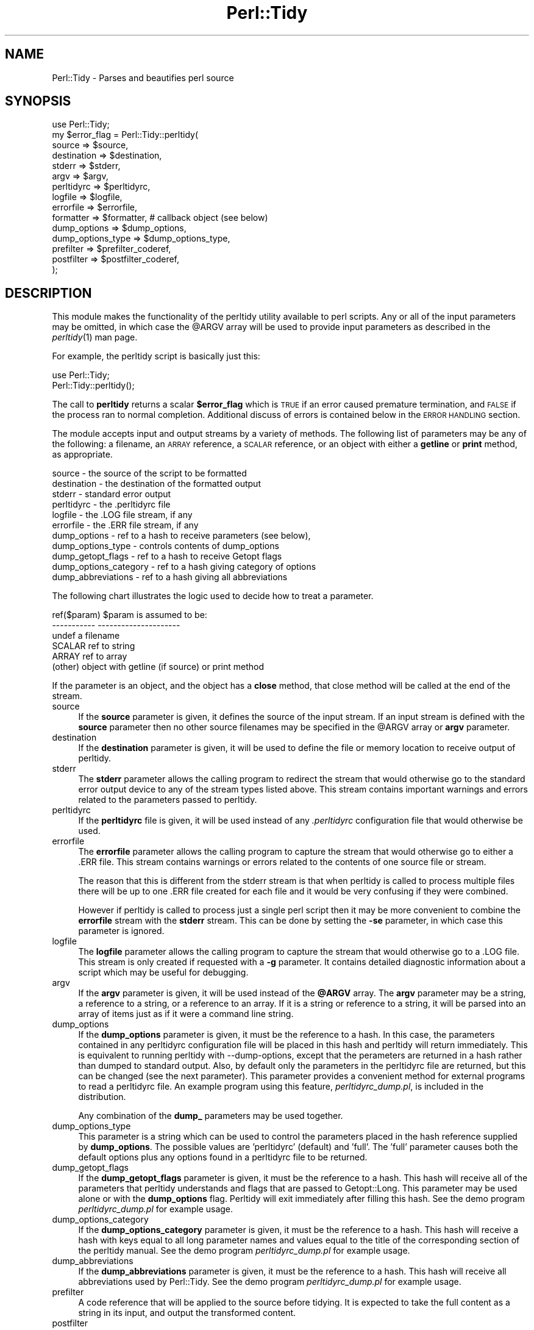 .\" Automatically generated by Pod::Man 2.25 (Pod::Simple 3.28)
.\"
.\" Standard preamble:
.\" ========================================================================
.de Sp \" Vertical space (when we can't use .PP)
.if t .sp .5v
.if n .sp
..
.de Vb \" Begin verbatim text
.ft CW
.nf
.ne \\$1
..
.de Ve \" End verbatim text
.ft R
.fi
..
.\" Set up some character translations and predefined strings.  \*(-- will
.\" give an unbreakable dash, \*(PI will give pi, \*(L" will give a left
.\" double quote, and \*(R" will give a right double quote.  \*(C+ will
.\" give a nicer C++.  Capital omega is used to do unbreakable dashes and
.\" therefore won't be available.  \*(C` and \*(C' expand to `' in nroff,
.\" nothing in troff, for use with C<>.
.tr \(*W-
.ds C+ C\v'-.1v'\h'-1p'\s-2+\h'-1p'+\s0\v'.1v'\h'-1p'
.ie n \{\
.    ds -- \(*W-
.    ds PI pi
.    if (\n(.H=4u)&(1m=24u) .ds -- \(*W\h'-12u'\(*W\h'-12u'-\" diablo 10 pitch
.    if (\n(.H=4u)&(1m=20u) .ds -- \(*W\h'-12u'\(*W\h'-8u'-\"  diablo 12 pitch
.    ds L" ""
.    ds R" ""
.    ds C` ""
.    ds C' ""
'br\}
.el\{\
.    ds -- \|\(em\|
.    ds PI \(*p
.    ds L" ``
.    ds R" ''
'br\}
.\"
.\" Escape single quotes in literal strings from groff's Unicode transform.
.ie \n(.g .ds Aq \(aq
.el       .ds Aq '
.\"
.\" If the F register is turned on, we'll generate index entries on stderr for
.\" titles (.TH), headers (.SH), subsections (.SS), items (.Ip), and index
.\" entries marked with X<> in POD.  Of course, you'll have to process the
.\" output yourself in some meaningful fashion.
.ie \nF \{\
.    de IX
.    tm Index:\\$1\t\\n%\t"\\$2"
..
.    nr % 0
.    rr F
.\}
.el \{\
.    de IX
..
.\}
.\"
.\" Accent mark definitions (@(#)ms.acc 1.5 88/02/08 SMI; from UCB 4.2).
.\" Fear.  Run.  Save yourself.  No user-serviceable parts.
.    \" fudge factors for nroff and troff
.if n \{\
.    ds #H 0
.    ds #V .8m
.    ds #F .3m
.    ds #[ \f1
.    ds #] \fP
.\}
.if t \{\
.    ds #H ((1u-(\\\\n(.fu%2u))*.13m)
.    ds #V .6m
.    ds #F 0
.    ds #[ \&
.    ds #] \&
.\}
.    \" simple accents for nroff and troff
.if n \{\
.    ds ' \&
.    ds ` \&
.    ds ^ \&
.    ds , \&
.    ds ~ ~
.    ds /
.\}
.if t \{\
.    ds ' \\k:\h'-(\\n(.wu*8/10-\*(#H)'\'\h"|\\n:u"
.    ds ` \\k:\h'-(\\n(.wu*8/10-\*(#H)'\`\h'|\\n:u'
.    ds ^ \\k:\h'-(\\n(.wu*10/11-\*(#H)'^\h'|\\n:u'
.    ds , \\k:\h'-(\\n(.wu*8/10)',\h'|\\n:u'
.    ds ~ \\k:\h'-(\\n(.wu-\*(#H-.1m)'~\h'|\\n:u'
.    ds / \\k:\h'-(\\n(.wu*8/10-\*(#H)'\z\(sl\h'|\\n:u'
.\}
.    \" troff and (daisy-wheel) nroff accents
.ds : \\k:\h'-(\\n(.wu*8/10-\*(#H+.1m+\*(#F)'\v'-\*(#V'\z.\h'.2m+\*(#F'.\h'|\\n:u'\v'\*(#V'
.ds 8 \h'\*(#H'\(*b\h'-\*(#H'
.ds o \\k:\h'-(\\n(.wu+\w'\(de'u-\*(#H)/2u'\v'-.3n'\*(#[\z\(de\v'.3n'\h'|\\n:u'\*(#]
.ds d- \h'\*(#H'\(pd\h'-\w'~'u'\v'-.25m'\f2\(hy\fP\v'.25m'\h'-\*(#H'
.ds D- D\\k:\h'-\w'D'u'\v'-.11m'\z\(hy\v'.11m'\h'|\\n:u'
.ds th \*(#[\v'.3m'\s+1I\s-1\v'-.3m'\h'-(\w'I'u*2/3)'\s-1o\s+1\*(#]
.ds Th \*(#[\s+2I\s-2\h'-\w'I'u*3/5'\v'-.3m'o\v'.3m'\*(#]
.ds ae a\h'-(\w'a'u*4/10)'e
.ds Ae A\h'-(\w'A'u*4/10)'E
.    \" corrections for vroff
.if v .ds ~ \\k:\h'-(\\n(.wu*9/10-\*(#H)'\s-2\u~\d\s+2\h'|\\n:u'
.if v .ds ^ \\k:\h'-(\\n(.wu*10/11-\*(#H)'\v'-.4m'^\v'.4m'\h'|\\n:u'
.    \" for low resolution devices (crt and lpr)
.if \n(.H>23 .if \n(.V>19 \
\{\
.    ds : e
.    ds 8 ss
.    ds o a
.    ds d- d\h'-1'\(ga
.    ds D- D\h'-1'\(hy
.    ds th \o'bp'
.    ds Th \o'LP'
.    ds ae ae
.    ds Ae AE
.\}
.rm #[ #] #H #V #F C
.\" ========================================================================
.\"
.IX Title "Perl::Tidy 3"
.TH Perl::Tidy 3 "2013-09-22" "perl v5.16.2" "User Contributed Perl Documentation"
.\" For nroff, turn off justification.  Always turn off hyphenation; it makes
.\" way too many mistakes in technical documents.
.if n .ad l
.nh
.SH "NAME"
Perl::Tidy \- Parses and beautifies perl source
.SH "SYNOPSIS"
.IX Header "SYNOPSIS"
.Vb 1
\&    use Perl::Tidy;
\&
\&    my $error_flag = Perl::Tidy::perltidy(
\&        source            => $source,
\&        destination       => $destination,
\&        stderr            => $stderr,
\&        argv              => $argv,
\&        perltidyrc        => $perltidyrc,
\&        logfile           => $logfile,
\&        errorfile         => $errorfile,
\&        formatter         => $formatter,           # callback object (see below)
\&        dump_options      => $dump_options,
\&        dump_options_type => $dump_options_type,
\&        prefilter         => $prefilter_coderef,
\&        postfilter        => $postfilter_coderef,
\&    );
.Ve
.SH "DESCRIPTION"
.IX Header "DESCRIPTION"
This module makes the functionality of the perltidy utility available to perl
scripts.  Any or all of the input parameters may be omitted, in which case the
\&\f(CW@ARGV\fR array will be used to provide input parameters as described
in the \fIperltidy\fR\|(1) man page.
.PP
For example, the perltidy script is basically just this:
.PP
.Vb 2
\&    use Perl::Tidy;
\&    Perl::Tidy::perltidy();
.Ve
.PP
The call to \fBperltidy\fR returns a scalar \fB\f(CB$error_flag\fB\fR which is \s-1TRUE\s0 if an
error caused premature termination, and \s-1FALSE\s0 if the process ran to normal
completion.  Additional discuss of errors is contained below in the \s-1ERROR\s0
\&\s-1HANDLING\s0 section.
.PP
The module accepts input and output streams by a variety of methods.
The following list of parameters may be any of the following: a
filename, an \s-1ARRAY\s0 reference, a \s-1SCALAR\s0 reference, or an object with
either a \fBgetline\fR or \fBprint\fR method, as appropriate.
.PP
.Vb 11
\&        source            \- the source of the script to be formatted
\&        destination       \- the destination of the formatted output
\&        stderr            \- standard error output
\&        perltidyrc        \- the .perltidyrc file
\&        logfile           \- the .LOG file stream, if any 
\&        errorfile         \- the .ERR file stream, if any
\&        dump_options      \- ref to a hash to receive parameters (see below), 
\&        dump_options_type \- controls contents of dump_options
\&        dump_getopt_flags \- ref to a hash to receive Getopt flags
\&        dump_options_category \- ref to a hash giving category of options
\&        dump_abbreviations    \- ref to a hash giving all abbreviations
.Ve
.PP
The following chart illustrates the logic used to decide how to
treat a parameter.
.PP
.Vb 6
\&   ref($param)  $param is assumed to be:
\&   \-\-\-\-\-\-\-\-\-\-\-  \-\-\-\-\-\-\-\-\-\-\-\-\-\-\-\-\-\-\-\-\-
\&   undef        a filename
\&   SCALAR       ref to string
\&   ARRAY        ref to array
\&   (other)      object with getline (if source) or print method
.Ve
.PP
If the parameter is an object, and the object has a \fBclose\fR method, that
close method will be called at the end of the stream.
.IP "source" 4
.IX Item "source"
If the \fBsource\fR parameter is given, it defines the source of the input stream.
If an input stream is defined with the \fBsource\fR parameter then no other source
filenames may be specified in the \f(CW@ARGV\fR array or \fBargv\fR parameter.
.IP "destination" 4
.IX Item "destination"
If the \fBdestination\fR parameter is given, it will be used to define the
file or memory location to receive output of perltidy.
.IP "stderr" 4
.IX Item "stderr"
The \fBstderr\fR parameter allows the calling program to redirect the stream that
would otherwise go to the standard error output device to any of the stream
types listed above.  This stream contains important warnings and errors 
related to the parameters passed to perltidy.
.IP "perltidyrc" 4
.IX Item "perltidyrc"
If the \fBperltidyrc\fR file is given, it will be used instead of any
\&\fI.perltidyrc\fR configuration file that would otherwise be used.
.IP "errorfile" 4
.IX Item "errorfile"
The \fBerrorfile\fR parameter allows the calling program to capture
the stream that would otherwise go to either a .ERR file.  This
stream contains warnings or errors related to the contents of one
source file or stream.
.Sp
The reason that this is different from the stderr stream is that when perltidy
is called to process multiple files there will be up to one .ERR file created
for each file and it would be very confusing if they were combined.
.Sp
However if perltidy is called to process just a single perl script then it may
be more convenient to combine the \fBerrorfile\fR stream with the \fBstderr\fR
stream.  This can be done by setting the \fB\-se\fR parameter, in which case this
parameter is ignored.
.IP "logfile" 4
.IX Item "logfile"
The \fBlogfile\fR parameter allows the calling program to capture
the stream that would otherwise go to a .LOG file.  This
stream is only created if requested with a \fB\-g\fR parameter.  It 
contains detailed diagnostic information about a script
which may be useful for debugging.
.IP "argv" 4
.IX Item "argv"
If the \fBargv\fR parameter is given, it will be used instead of the
\&\fB\f(CB@ARGV\fB\fR array.  The \fBargv\fR parameter may be a string, a reference to a
string, or a reference to an array.  If it is a string or reference to a
string, it will be parsed into an array of items just as if it were a
command line string.
.IP "dump_options" 4
.IX Item "dump_options"
If the \fBdump_options\fR parameter is given, it must be the reference to a hash.
In this case, the parameters contained in any perltidyrc configuration file
will be placed in this hash and perltidy will return immediately.  This is
equivalent to running perltidy with \-\-dump\-options, except that the perameters
are returned in a hash rather than dumped to standard output.  Also, by default
only the parameters in the perltidyrc file are returned, but this can be
changed (see the next parameter).  This parameter provides a convenient method
for external programs to read a perltidyrc file.  An example program using
this feature, \fIperltidyrc_dump.pl\fR, is included in the distribution.
.Sp
Any combination of the \fBdump_\fR parameters may be used together.
.IP "dump_options_type" 4
.IX Item "dump_options_type"
This parameter is a string which can be used to control the parameters placed
in the hash reference supplied by \fBdump_options\fR.  The possible values are
\&'perltidyrc' (default) and 'full'.  The 'full' parameter causes both the
default options plus any options found in a perltidyrc file to be returned.
.IP "dump_getopt_flags" 4
.IX Item "dump_getopt_flags"
If the \fBdump_getopt_flags\fR parameter is given, it must be the reference to a
hash.  This hash will receive all of the parameters that perltidy understands
and flags that are passed to Getopt::Long.  This parameter may be
used alone or with the \fBdump_options\fR flag.  Perltidy will
exit immediately after filling this hash.  See the demo program
\&\fIperltidyrc_dump.pl\fR for example usage.
.IP "dump_options_category" 4
.IX Item "dump_options_category"
If the \fBdump_options_category\fR parameter is given, it must be the reference to a
hash.  This hash will receive a hash with keys equal to all long parameter names
and values equal to the title of the corresponding section of the perltidy manual.
See the demo program \fIperltidyrc_dump.pl\fR for example usage.
.IP "dump_abbreviations" 4
.IX Item "dump_abbreviations"
If the \fBdump_abbreviations\fR parameter is given, it must be the reference to a
hash.  This hash will receive all abbreviations used by Perl::Tidy.  See the
demo program \fIperltidyrc_dump.pl\fR for example usage.
.IP "prefilter" 4
.IX Item "prefilter"
A code reference that will be applied to the source before tidying. It is
expected to take the full content as a string in its input, and output the
transformed content.
.IP "postfilter" 4
.IX Item "postfilter"
A code reference that will be applied to the tidied result before outputting.
It is expected to take the full content as a string in its input, and output
the transformed content.
.Sp
Note: A convenient way to check the function of your custom prefilter and
postfilter code is to use the \-\-notidy option, first with just the prefilter
and then with both the prefilter and postfilter.  See also the file
\&\fBfilter_example.pl\fR in the perltidy distribution.
.SH "ERROR HANDLING"
.IX Header "ERROR HANDLING"
Perltidy will return with an error flag indicating if the process had to be
terminated early due to errors in the input parameters.  This can happen for
example if a parameter is misspelled or given an invalid value.  The calling
program should check this flag because if it is set the destination stream will
be empty or incomplete and should be ignored.  Error messages in the \fBstderr\fR
stream will indicate the cause of any problem.
.PP
If the error flag is not set then perltidy ran to completion.   However there
may still be warning messages in the \fBstderr\fR stream related to control
parameters, and there may be warning messages in the \fBerrorfile\fR stream
relating to possible syntax errors in the source code being tidied.
.PP
In the event of a catastrophic error for which recovery is not possible
\&\fBperltidy\fR terminates by making calls to \fBcroak\fR or \fBconfess\fR to help the
programmer localize the problem.  These should normally only occur during
program development.
.SH "NOTES ON FORMATTING PARAMETERS"
.IX Header "NOTES ON FORMATTING PARAMETERS"
Parameters which control formatting may be passed in several ways: in a
\&\fI.perltidyrc\fR configuration file, in the \fBperltidyrc\fR parameter, and in the
\&\fBargv\fR parameter.
.PP
The \fB\-syn\fR (\fB\-\-check\-syntax\fR) flag may be used with all source and
destination streams except for standard input and output.  However 
data streams which are not associated with a filename will 
be copied to a temporary file before being be passed to Perl.  This
use of temporary files can cause somewhat confusing output from Perl.
.PP
If the \fB\-pbp\fR style is used it will typically be necessary to also
specify a \fB\-nst\fR flag.  This is necessary to turn off the \fB\-st\fR flag
contained in the \fB\-pbp\fR parameter set which otherwise would direct
the output stream to the standard output.
.SH "EXAMPLES"
.IX Header "EXAMPLES"
The following example uses string references to hold the input and output
code and error streams, and illustrates checking for errors.
.PP
.Vb 1
\&  use Perl::Tidy;
\&  
\&  my $source_string = <<\*(AqEOT\*(Aq;
\&  my$error=Perl::Tidy::perltidy(argv=>$argv,source=>\e$source_string,
\&    destination=>\e$dest_string,stderr=>\e$stderr_string,
\&  errorfile=>\e$errorfile_string,);
\&  EOT
\&  
\&  my $dest_string;
\&  my $stderr_string;
\&  my $errorfile_string;
\&  my $argv = "\-npro";   # Ignore any .perltidyrc at this site
\&  $argv .= " \-pbp";     # Format according to perl best practices
\&  $argv .= " \-nst";     # Must turn off \-st in case \-pbp is specified
\&  $argv .= " \-se";      # \-se appends the errorfile to stderr
\&  ## $argv .= " \-\-spell\-check";  # uncomment to trigger an error
\&  
\&  print "<<RAW SOURCE>>\en$source_string\en";
\&  
\&  my $error = Perl::Tidy::perltidy(
\&      argv        => $argv,
\&      source      => \e$source_string,
\&      destination => \e$dest_string,
\&      stderr      => \e$stderr_string,
\&      errorfile   => \e$errorfile_string,    # ignored when \-se flag is set
\&      ##phasers   => \*(Aqstun\*(Aq,                # uncomment to trigger an error
\&  );
\&  
\&  if ($error) {
\&  
\&      # serious error in input parameters, no tidied output
\&      print "<<STDERR>>\en$stderr_string\en";
\&      die "Exiting because of serious errors\en";
\&  }
\&  
\&  if ($dest_string)      { print "<<TIDIED SOURCE>>\en$dest_string\en" }
\&  if ($stderr_string)    { print "<<STDERR>>\en$stderr_string\en" }
\&  if ($errorfile_string) { print "<<.ERR file>>\en$errorfile_string\en" }
.Ve
.PP
Additional examples are given in examples section of the perltidy distribution.
.SH "Using the \fBformatter\fP Callback Object"
.IX Header "Using the formatter Callback Object"
The \fBformatter\fR parameter is an optional callback object which allows
the calling program to receive tokenized lines directly from perltidy for
further specialized processing.  When this parameter is used, the two
formatting options which are built into perltidy (beautification or
html) are ignored.  The following diagram illustrates the logical flow:
.PP
.Vb 3
\&                    |\-\- (normal route)   \-> code beautification
\&  caller\->perltidy\->|\-\- (\-html flag )    \-> create html 
\&                    |\-\- (formatter given)\-> callback to write_line
.Ve
.PP
This can be useful for processing perl scripts in some way.  The 
parameter \f(CW$formatter\fR in the perltidy call,
.PP
.Vb 1
\&        formatter   => $formatter,
.Ve
.PP
is an object created by the caller with a \f(CW\*(C`write_line\*(C'\fR method which
will accept and process tokenized lines, one line per call.  Here is
a simple example of a \f(CW\*(C`write_line\*(C'\fR which merely prints the line number,
the line type (as determined by perltidy), and the text of the line:
.PP
.Vb 1
\& sub write_line {
\& 
\&     # This is called from perltidy line\-by\-line
\&     my $self              = shift;
\&     my $line_of_tokens    = shift;
\&     my $line_type         = $line_of_tokens\->{_line_type};
\&     my $input_line_number = $line_of_tokens\->{_line_number};
\&     my $input_line        = $line_of_tokens\->{_line_text};
\&     print "$input_line_number:$line_type:$input_line";
\& }
.Ve
.PP
The complete program, \fBperllinetype\fR, is contained in the examples section of
the source distribution.  As this example shows, the callback method
receives a parameter \fB\f(CB$line_of_tokens\fB\fR, which is a reference to a hash
of other useful information.  This example uses these hash entries:
.PP
.Vb 3
\& $line_of_tokens\->{_line_number} \- the line number (1,2,...)
\& $line_of_tokens\->{_line_text}   \- the text of the line
\& $line_of_tokens\->{_line_type}   \- the type of the line, one of:
\&
\&    SYSTEM         \- system\-specific code before hash\-bang line
\&    CODE           \- line of perl code (including comments)
\&    POD_START      \- line starting pod, such as \*(Aq=head\*(Aq
\&    POD            \- pod documentation text
\&    POD_END        \- last line of pod section, \*(Aq=cut\*(Aq
\&    HERE           \- text of here\-document
\&    HERE_END       \- last line of here\-doc (target word)
\&    FORMAT         \- format section
\&    FORMAT_END     \- last line of format section, \*(Aq.\*(Aq
\&    DATA_START     \- _\|_DATA_\|_ line
\&    DATA           \- unidentified text following _\|_DATA_\|_
\&    END_START      \- _\|_END_\|_ line
\&    END            \- unidentified text following _\|_END_\|_
\&    ERROR          \- we are in big trouble, probably not a perl script
.Ve
.PP
Most applications will be only interested in lines of type \fB\s-1CODE\s0\fR.  For
another example, let's write a program which checks for one of the
so-called \fInaughty matching variables\fR \f(CW\*(C`&\`\*(C'\fR, \f(CW$&\fR, and \f(CW\*(C`$\*(Aq\*(C'\fR, which
can slow down processing.  Here is a \fBwrite_line\fR, from the example
program \fBfind_naughty.pl\fR, which does that:
.PP
.Vb 1
\& sub write_line {
\& 
\&     # This is called back from perltidy line\-by\-line
\&     # We\*(Aqre looking for $\`, $&, and $\*(Aq
\&     my ( $self, $line_of_tokens ) = @_;
\& 
\&     # pull out some stuff we might need
\&     my $line_type         = $line_of_tokens\->{_line_type};
\&     my $input_line_number = $line_of_tokens\->{_line_number};
\&     my $input_line        = $line_of_tokens\->{_line_text};
\&     my $rtoken_type       = $line_of_tokens\->{_rtoken_type};
\&     my $rtokens           = $line_of_tokens\->{_rtokens};
\&     chomp $input_line;
\& 
\&     # skip comments, pod, etc
\&     return if ( $line_type ne \*(AqCODE\*(Aq );
\& 
\&     # loop over tokens looking for $\`, $&, and $\*(Aq
\&     for ( my $j = 0 ; $j < @$rtoken_type ; $j++ ) {
\& 
\&         # we only want to examine token types \*(Aqi\*(Aq (identifier)
\&         next unless $$rtoken_type[$j] eq \*(Aqi\*(Aq;
\& 
\&         # pull out the actual token text
\&         my $token = $$rtokens[$j];
\& 
\&         # and check it
\&         if ( $token =~ /^\e$[\e\`\e&\e\*(Aq]$/ ) {
\&             print STDERR
\&               "$input_line_number: $token\en";
\&         }
\&     }
\& }
.Ve
.PP
This example pulls out these tokenization variables from the \f(CW$line_of_tokens\fR
hash reference:
.PP
.Vb 2
\&     $rtoken_type = $line_of_tokens\->{_rtoken_type};
\&     $rtokens     = $line_of_tokens\->{_rtokens};
.Ve
.PP
The variable \f(CW$rtoken_type\fR is a reference to an array of token type codes,
and \f(CW$rtokens\fR is a reference to a corresponding array of token text.
These are obviously only defined for lines of type \fB\s-1CODE\s0\fR.
Perltidy classifies tokens into types, and has a brief code for each type.
You can get a complete list at any time by running perltidy from the
command line with
.PP
.Vb 1
\&     perltidy \-\-dump\-token\-types
.Ve
.PP
In the present example, we are only looking for tokens of type \fBi\fR
(identifiers), so the for loop skips past all other types.  When an
identifier is found, its actual text is checked to see if it is one
being sought.  If so, the above write_line prints the token and its
line number.
.PP
The \fBformatter\fR feature is relatively new in perltidy, and further
documentation needs to be written to complete its description.  However,
several example programs have been written and can be found in the
\&\fBexamples\fR section of the source distribution.  Probably the best way
to get started is to find one of the examples which most closely matches
your application and start modifying it.
.PP
For help with perltidy's peculiar way of breaking lines into tokens, you
might run, from the command line,
.PP
.Vb 1
\& perltidy \-D filename
.Ve
.PP
where \fIfilename\fR is a short script of interest.  This will produce
\&\fIfilename.DEBUG\fR with interleaved lines of text and their token types.
The \fB\-D\fR flag has been in perltidy from the beginning for this purpose.
If you want to see the code which creates this file, it is
\&\f(CW\*(C`write_debug_entry\*(C'\fR in Tidy.pm.
.SH "EXPORT"
.IX Header "EXPORT"
.Vb 1
\&  &perltidy
.Ve
.SH "CREDITS"
.IX Header "CREDITS"
Thanks to Hugh Myers who developed the initial modular interface 
to perltidy.
.SH "VERSION"
.IX Header "VERSION"
This man page documents Perl::Tidy version 20130922.
.SH "LICENSE"
.IX Header "LICENSE"
This package is free software; you can redistribute it and/or modify it
under the terms of the \*(L"\s-1GNU\s0 General Public License\*(R".
.PP
Please refer to the file \*(L"\s-1COPYING\s0\*(R" for details.
.SH "AUTHOR"
.IX Header "AUTHOR"
.Vb 2
\& Steve Hancock
\& perltidy at users.sourceforge.net
.Ve
.SH "SEE ALSO"
.IX Header "SEE ALSO"
The \fIperltidy\fR\|(1) man page describes all of the features of perltidy.  It
can be found at http://perltidy.sourceforge.net.
